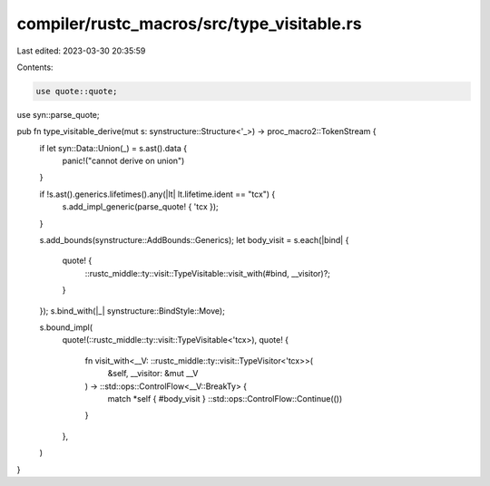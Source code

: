 compiler/rustc_macros/src/type_visitable.rs
===========================================

Last edited: 2023-03-30 20:35:59

Contents:

.. code-block:: rs

    use quote::quote;
use syn::parse_quote;

pub fn type_visitable_derive(mut s: synstructure::Structure<'_>) -> proc_macro2::TokenStream {
    if let syn::Data::Union(_) = s.ast().data {
        panic!("cannot derive on union")
    }

    if !s.ast().generics.lifetimes().any(|lt| lt.lifetime.ident == "tcx") {
        s.add_impl_generic(parse_quote! { 'tcx });
    }

    s.add_bounds(synstructure::AddBounds::Generics);
    let body_visit = s.each(|bind| {
        quote! {
            ::rustc_middle::ty::visit::TypeVisitable::visit_with(#bind, __visitor)?;
        }
    });
    s.bind_with(|_| synstructure::BindStyle::Move);

    s.bound_impl(
        quote!(::rustc_middle::ty::visit::TypeVisitable<'tcx>),
        quote! {
            fn visit_with<__V: ::rustc_middle::ty::visit::TypeVisitor<'tcx>>(
                &self,
                __visitor: &mut __V
            ) -> ::std::ops::ControlFlow<__V::BreakTy> {
                match *self { #body_visit }
                ::std::ops::ControlFlow::Continue(())
            }
        },
    )
}


